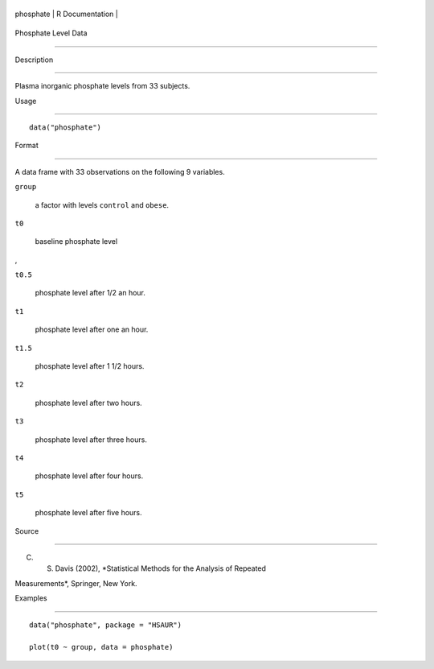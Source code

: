 +-------------+-------------------+
| phosphate   | R Documentation   |
+-------------+-------------------+

Phosphate Level Data
--------------------

Description
~~~~~~~~~~~

Plasma inorganic phosphate levels from 33 subjects.

Usage
~~~~~

::

    data("phosphate")

Format
~~~~~~

A data frame with 33 observations on the following 9 variables.

``group``
    a factor with levels ``control`` and ``obese``.

``t0``
    baseline phosphate level

,

``t0.5``
    phosphate level after 1/2 an hour.

``t1``
    phosphate level after one an hour.

``t1.5``
    phosphate level after 1 1/2 hours.

``t2``
    phosphate level after two hours.

``t3``
    phosphate level after three hours.

``t4``
    phosphate level after four hours.

``t5``
    phosphate level after five hours.

Source
~~~~~~

C. S. Davis (2002), *Statistical Methods for the Analysis of Repeated
Measurements*, Springer, New York.

Examples
~~~~~~~~

::


      data("phosphate", package = "HSAUR")
      plot(t0 ~ group, data = phosphate)

